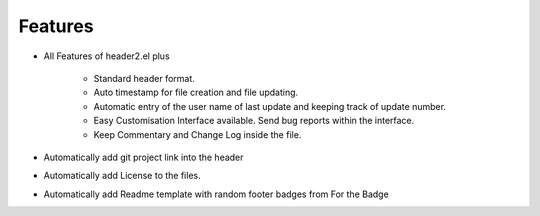 Features
=================================

- All Features of header2.el plus

    - Standard header format.
    - Auto timestamp for file creation and file updating.
    - Automatic entry of the user name of last update and keeping track of update number.
    - Easy Customisation Interface available. Send bug reports within the interface.
    - Keep Commentary and Change Log inside the file.

- Automatically add git project link into the header
- Automatically add License to the files.
- Automatically add Readme template with random footer badges from For the Badge
